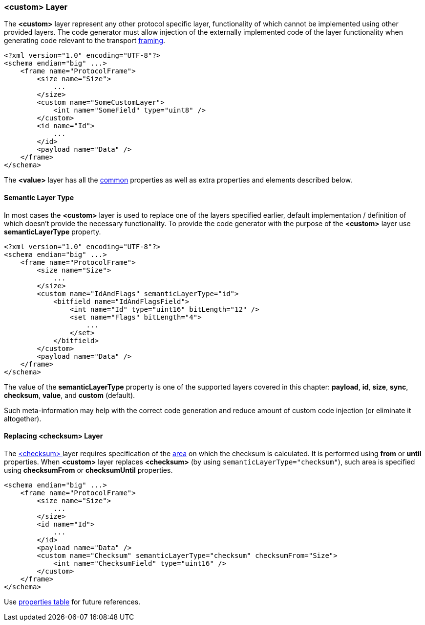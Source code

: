 [[frames-custom]]
=== &lt;custom&gt; Layer ===
The **&lt;custom&gt;** layer represent any other protocol specific layer, 
functionality of which cannot be implemented using other provided layers.
The code generator must allow injection of the externally implemented code
of the layer functionality when generating code relevant to the 
transport <<frames-frames, framing>>.
[source, xml]
----
<?xml version="1.0" encoding="UTF-8"?>
<schema endian="big" ...>
    <frame name="ProtocolFrame">
        <size name="Size">
            ...
        </size>
        <custom name="SomeCustomLayer">
            <int name="SomeField" type="uint8" />
        </custom>
        <id name="Id">
            ...  
        </id>
        <payload name="Data" />
    </frame>
</schema>
----

The **&lt;value&gt;** layer has all the <<frames-common, common>> properties
as well as extra properties and elements described below.

[[frames-custom-semantic-layer-type]]
==== Semantic Layer Type ====
In most cases the **&lt;custom&gt;** layer is used to replace one of the layers
specified earlier, default implementation / definition of which doesn't provide
the necessary functionality. To provide the code generator with the purpose of
the **&lt;custom&gt;** layer use **semanticLayerType** property.

[source, xml]
----
<?xml version="1.0" encoding="UTF-8"?>
<schema endian="big" ...>
    <frame name="ProtocolFrame">
        <size name="Size">
            ...
        </size>
        <custom name="IdAndFlags" semanticLayerType="id">
            <bitfield name="IdAndFlagsField">
                <int name="Id" type="uint16" bitLength="12" />
                <set name="Flags" bitLength="4">
                    ...
                </set>
            </bitfield>
        </custom>
        <payload name="Data" />
    </frame>
</schema>
----

The value of the **semanticLayerType** property is one of the supported layers
covered in this chapter: **payload**, **id**, **size**, **sync**, **checksum**, 
**value**, and **custom** (default).

Such meta-information may help with the correct code generation and reduce amount of 
custom code injection (or eliminate it altogether).

[[frames-custom-replacing-checksum-layer]]
==== Replacing &lt;checksum&gt; Layer ====
The <<frames-checksum, &lt;checksum&gt; >> layer requires specification of the
<<frames-checksum-calculation-area, area>> on which the checksum is calculated. 
It is performed using **from** or **until** properties. When **&lt;custom&gt;**
layer replaces **&lt;checksum&gt;** (by using `semanticLayerType="checksum"`), 
such area is specified using **checksumFrom** or **checksumUntil** properties.

[source, xml]
----
<schema endian="big" ...>
    <frame name="ProtocolFrame">
        <size name="Size">
            ...
        </size>
        <id name="Id">
            ...
        </id>
        <payload name="Data" />
        <custom name="Checksum" semanticLayerType="checksum" checksumFrom="Size">
            <int name="ChecksumField" type="uint16" />
        </custom>
    </frame>
</schema>
----


Use <<appendix-custom, properties table>> for future references.
